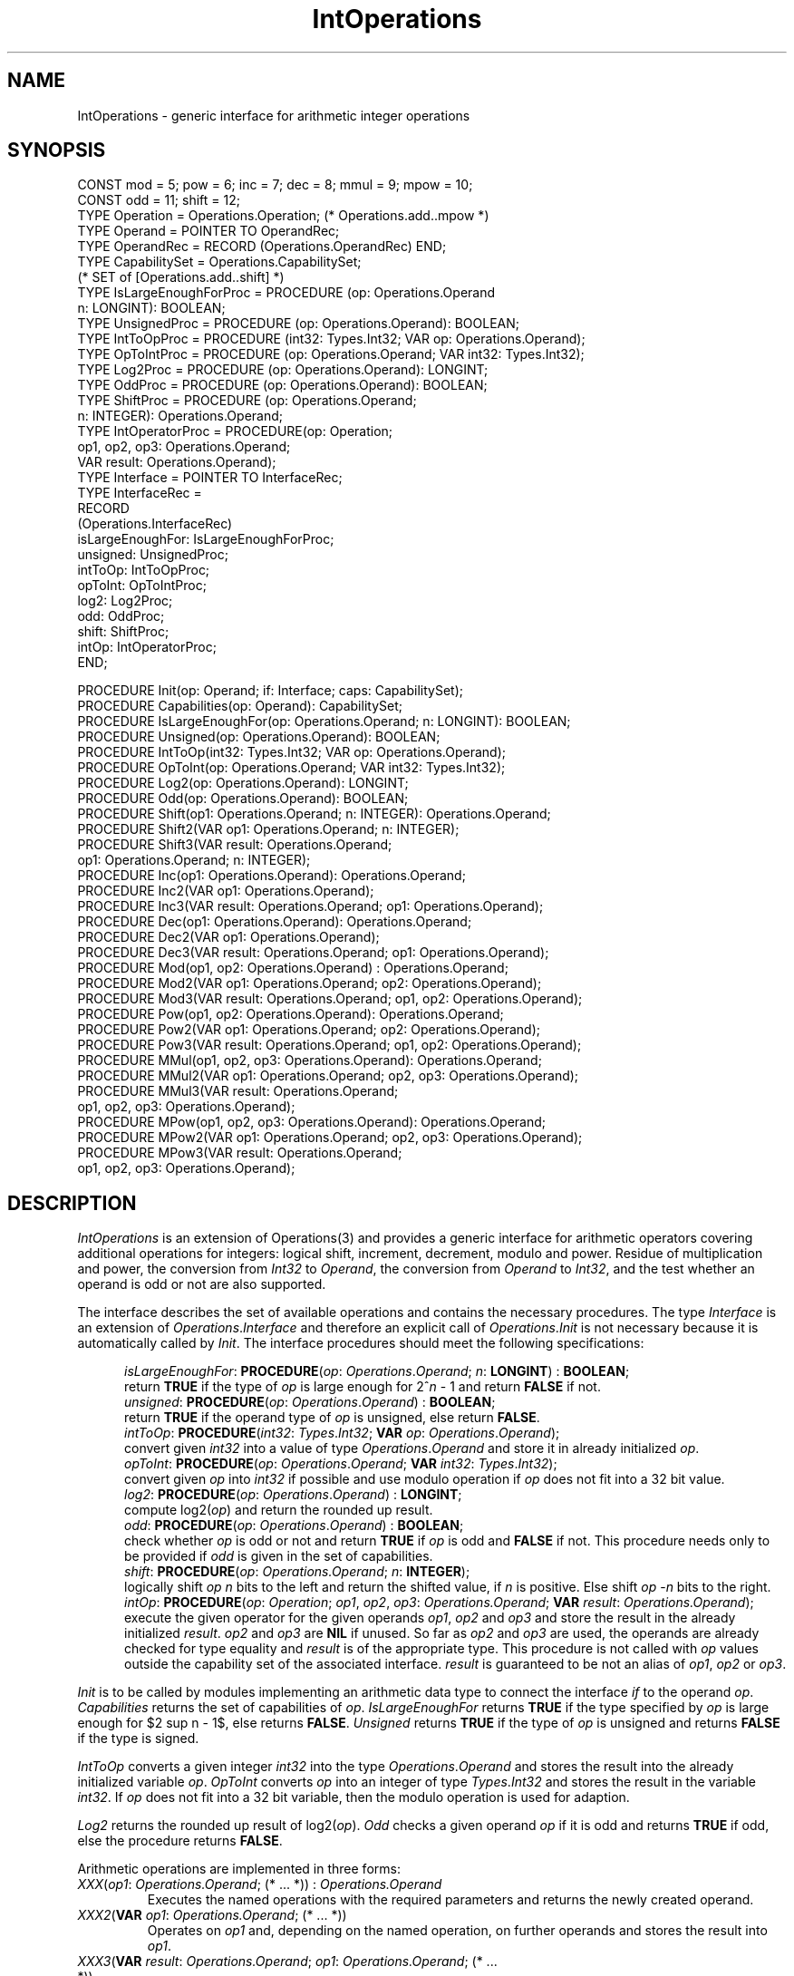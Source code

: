 '\" e
.\" ---------------------------------------------------------------------------
.\" Ulm's Oberon System Documentation
.\" Copyright (C) 1989-1996 by University of Ulm, SAI, D-89069 Ulm, Germany
.\" ---------------------------------------------------------------------------
.\"    Permission is granted to make and distribute verbatim copies of this
.\" manual provided the copyright notice and this permission notice are
.\" preserved on all copies.
.\" 
.\"    Permission is granted to copy and distribute modified versions of
.\" this manual under the conditions for verbatim copying, provided also
.\" that the sections entitled "GNU General Public License" and "Protect
.\" Your Freedom--Fight `Look And Feel'" are included exactly as in the
.\" original, and provided that the entire resulting derived work is
.\" distributed under the terms of a permission notice identical to this
.\" one.
.\" 
.\"    Permission is granted to copy and distribute translations of this
.\" manual into another language, under the above conditions for modified
.\" versions, except that the sections entitled "GNU General Public
.\" License" and "Protect Your Freedom--Fight `Look And Feel'", and this
.\" permission notice, may be included in translations approved by the Free
.\" Software Foundation instead of in the original English.
.\" ---------------------------------------------------------------------------
.de Pg
.nf
.ie t \{\
.	sp 0.3v
.	ps 9
.	ft CW
.\}
.el .sp 1v
..
.de Pe
.ie t \{\
.	ps
.	ft P
.	sp 0.3v
.\}
.el .sp 1v
.fi
..
'\"----------------------------------------------------------------------------
.de Tb
.br
.nr Tw \w'\\$1MMM'
.in +\\n(Twu
..
.de Te
.in -\\n(Twu
..
.de Tp
.br
.ne 2v
.in -\\n(Twu
\fI\\$1\fP
.br
.in +\\n(Twu
.sp -1
..
'\"----------------------------------------------------------------------------
'\" Is [prefix]
'\" Ic capability
'\" If procname params [rtype]
'\" Ef
'\"----------------------------------------------------------------------------
.de Is
.br
.ie \\n(.$=1 .ds iS \\$1
.el .ds iS "
.nr I1 5
.nr I2 5
.in +\\n(I1
..
.de Ic
.sp .3
.in -\\n(I1
.nr I1 5
.nr I2 2
.in +\\n(I1
.ti -\\n(I1
If
\.I \\$1
\.B IN
\.IR caps :
.br
..
.de If
.ne 3v
.sp 0.3
.ti -\\n(I2
.ie \\n(.$=3 \fI\\$1\fP: \fBPROCEDURE\fP(\\*(iS\\$2) : \\$3;
.el \fI\\$1\fP: \fBPROCEDURE\fP(\\*(iS\\$2);
.br
..
.de Ef
.in -\\n(I1
.sp 0.3
..
'\"----------------------------------------------------------------------------
'\"	Strings - made in Ulm (tm 8/87)
'\"
'\"				troff or new nroff
'ds A \(:A
'ds O \(:O
'ds U \(:U
'ds a \(:a
'ds o \(:o
'ds u \(:u
'ds s \(ss
'\"
'\"     international character support
.ds ' \h'\w'e'u*4/10'\z\(aa\h'-\w'e'u*4/10'
.ds ` \h'\w'e'u*4/10'\z\(ga\h'-\w'e'u*4/10'
.ds : \v'-0.6m'\h'(1u-(\\n(.fu%2u))*0.13m+0.06m'\z.\h'0.2m'\z.\h'-((1u-(\\n(.fu%2u))*0.13m+0.26m)'\v'0.6m'
.ds ^ \\k:\h'-\\n(.fu+1u/2u*2u+\\n(.fu-1u*0.13m+0.06m'\z^\h'|\\n:u'
.ds ~ \\k:\h'-\\n(.fu+1u/2u*2u+\\n(.fu-1u*0.13m+0.06m'\z~\h'|\\n:u'
.ds C \\k:\\h'+\\w'e'u/4u'\\v'-0.6m'\\s6v\\s0\\v'0.6m'\\h'|\\n:u'
.ds v \\k:\(ah\\h'|\\n:u'
.ds , \\k:\\h'\\w'c'u*0.4u'\\z,\\h'|\\n:u'
'\"----------------------------------------------------------------------------
.ie t .ds St "\v'.3m'\s+2*\s-2\v'-.3m'
.el .ds St *
.de cC
.IP "\fB\\$1\fP"
..
'\"----------------------------------------------------------------------------
.de Op
.TP
.SM
.ie \\n(.$=2 .BI (+|\-)\\$1 " \\$2"
.el .B (+|\-)\\$1
..
.de Mo
.TP
.SM
.BI \\$1 " \\$2"
..
'\"----------------------------------------------------------------------------
.TH IntOperations 3 "Last change: 3 April 1997" "Release 0.5" "Ulm's Oberon System"
.SH NAME
IntOperations \- generic interface for arithmetic integer operations
.SH SYNOPSIS
.Pg
CONST mod = 5; pow = 6; inc = 7; dec = 8; mmul = 9; mpow = 10; 
CONST odd = 11; shift = 12;
.sp 0.3
TYPE Operation = Operations.Operation;  (* Operations.add..mpow *)
TYPE Operand = POINTER TO OperandRec;
TYPE OperandRec = RECORD (Operations.OperandRec) END;
.sp 0.3
TYPE CapabilitySet = Operations.CapabilitySet; 
   (* SET of [Operations.add..shift] *)
TYPE IsLargeEnoughForProc = PROCEDURE (op: Operations.Operand
                                       n: LONGINT): BOOLEAN;
TYPE UnsignedProc = PROCEDURE (op: Operations.Operand): BOOLEAN;
TYPE IntToOpProc = PROCEDURE (int32: Types.Int32; VAR op: Operations.Operand);
TYPE OpToIntProc = PROCEDURE (op: Operations.Operand; VAR int32: Types.Int32);
TYPE Log2Proc = PROCEDURE (op: Operations.Operand): LONGINT;
TYPE OddProc = PROCEDURE (op: Operations.Operand): BOOLEAN;
TYPE ShiftProc = PROCEDURE (op: Operations.Operand; 
                            n: INTEGER): Operations.Operand;
TYPE IntOperatorProc = PROCEDURE(op: Operation; 
                                 op1, op2, op3: Operations.Operand; 
                                 VAR result: Operations.Operand);
.sp 0.3
TYPE Interface = POINTER TO InterfaceRec;
TYPE InterfaceRec = 
   RECORD
      (Operations.InterfaceRec)
      isLargeEnoughFor: IsLargeEnoughForProc;
      unsigned: UnsignedProc;
      intToOp: IntToOpProc;
      opToInt: OpToIntProc;
      log2: Log2Proc;
      odd: OddProc;
      shift: ShiftProc;
      intOp: IntOperatorProc;
   END;
.sp 0.7
PROCEDURE Init(op: Operand; if: Interface; caps: CapabilitySet);
PROCEDURE Capabilities(op: Operand): CapabilitySet;
PROCEDURE IsLargeEnoughFor(op: Operations.Operand; n: LONGINT): BOOLEAN;
PROCEDURE Unsigned(op: Operations.Operand): BOOLEAN;
.sp 0.3
PROCEDURE IntToOp(int32: Types.Int32; VAR op: Operations.Operand);
PROCEDURE OpToInt(op: Operations.Operand; VAR int32: Types.Int32);
PROCEDURE Log2(op: Operations.Operand): LONGINT;
PROCEDURE Odd(op: Operations.Operand): BOOLEAN;
.sp 0.3
PROCEDURE Shift(op1: Operations.Operand; n: INTEGER): Operations.Operand;
PROCEDURE Shift2(VAR op1: Operations.Operand; n: INTEGER);
PROCEDURE Shift3(VAR result: Operations.Operand; 
                 op1: Operations.Operand; n: INTEGER);
.sp 0.3
PROCEDURE Inc(op1: Operations.Operand): Operations.Operand;
PROCEDURE Inc2(VAR op1: Operations.Operand);
PROCEDURE Inc3(VAR result: Operations.Operand; op1: Operations.Operand);
.sp 0.3
PROCEDURE Dec(op1: Operations.Operand): Operations.Operand;
PROCEDURE Dec2(VAR op1: Operations.Operand);
PROCEDURE Dec3(VAR result: Operations.Operand; op1: Operations.Operand);
.sp 0.3
PROCEDURE Mod(op1, op2: Operations.Operand) : Operations.Operand;
PROCEDURE Mod2(VAR op1: Operations.Operand; op2: Operations.Operand);
PROCEDURE Mod3(VAR result: Operations.Operand; op1, op2: Operations.Operand);
.sp 0.3
PROCEDURE Pow(op1, op2: Operations.Operand): Operations.Operand;
PROCEDURE Pow2(VAR op1: Operations.Operand; op2: Operations.Operand);
PROCEDURE Pow3(VAR result: Operations.Operand; op1, op2: Operations.Operand);
.sp 0.3
PROCEDURE MMul(op1, op2, op3: Operations.Operand): Operations.Operand;
PROCEDURE MMul2(VAR op1: Operations.Operand; op2, op3: Operations.Operand);
PROCEDURE MMul3(VAR result: Operations.Operand; 
                op1, op2, op3: Operations.Operand);
.sp 0.3
PROCEDURE MPow(op1, op2, op3: Operations.Operand): Operations.Operand;
PROCEDURE MPow2(VAR op1: Operations.Operand; op2, op3: Operations.Operand);
PROCEDURE MPow3(VAR result: Operations.Operand; 
                op1, op2, op3: Operations.Operand);
.Pe
.SH DESCRIPTION
.I IntOperations
is an extension of Operations(3) and
provides a generic interface for arithmetic operators covering additional
operations for integers: logical shift, 
increment, decrement, modulo and power. Residue of multiplication and power, the
conversion from \fIInt32\fP to \fIOperand\fP, the conversion from \fIOperand\fP
to \fIInt32\fP, and the test whether an operand is odd or not are also 
supported.
.LP
The interface describes the set of available operations and contains the 
necessary procedures. The type \fIInterface\fP is an extension of 
\fIOperations\fP.\fIInterface\fP and therefore an explicit call of 
\fIOperations\fP.\fIInit\fP is not necessary because it is automatically called
by \fIInit\fP. The interface procedures should meet the following
specifications:
.LP
.Is
.If isLargeEnoughFor "\fIop\fP: \fIOperations\fP.\fIOperand\fP; \fIn\fP: \fBLONGINT\fP" " \fBBOOLEAN\fP"
return \fBTRUE\fP if the type of \fIop\fP is large enough for 2^\fIn\fP - 1
and return \fBFALSE\fP if not.
.If unsigned "\fIop\fP: \fIOperations\fP.\fIOperand\fP" " \fBBOOLEAN\fP"
return \fBTRUE\fP if the operand type of \fIop\fP is unsigned, else return 
\fBFALSE\fP.
.If intToOp "\fIint32\fP: \fITypes\fP.\fIInt32\fP; \fBVAR\fP \fIop\fP: \fIOperations\fP.\fIOperand\fP
convert given \fIint32\fP into a value of type \fIOperations\fP.\fIOperand\fP
and store it in already initialized \fIop\fP.
.If opToInt "\fIop\fP: \fIOperations\fP.\fIOperand\fP; \fBVAR\fP \fIint32\fP: \fITypes\fP.\fIInt32\fP
convert given \fIop\fP into \fIint32\fP if possible and use modulo operation
if \fIop\fP does not fit into a 32 bit value.
.If log2 "\fIop\fP: \fIOperations\fP.\fIOperand\fP" "\fBLONGINT\fP"
compute log2(\fIop\fP) and return the rounded up result.
.If odd "\fIop\fP: \fIOperations\fP.\fIOperand\fP" "\fBBOOLEAN\fP"
check whether \fIop\fP is odd or not and return \fBTRUE\fP if \fIop\fP is odd
and \fBFALSE\fP if not. This procedure needs only to be provided if \fIodd\fP
is given in the set of capabilities.
.If shift "\fIop\fP: \fIOperations.Operand\fP; \fIn\fP: \fBINTEGER\fP
logically shift \fIop n\fP bits to the left and return the shifted value, if 
\fIn\fP is positive. Else shift \fIop\fP -\fIn\fP bits to the right.
.If intOp "\fIop\fP: \fIOperation\fP; \fIop1\fP, \fIop2\fP, \fIop3\fP: \fIOperations.Operand\fP; \fBVAR\fP \fIresult\fP: \fIOperations.Operand\fP
execute the given operator for the given operands \fIop1\fP, \fIop2\fP and
\fIop3\fP and store the result in the already initialized \fIresult\fP.
\fIop2\fP and \fIop3\fP are \fBNIL\fP if unused. So far as \fIop2\fP and 
\fIop3\fP are used, the operands are already checked for type equality and 
\fIresult\fP is of the appropriate type. This procedure is not called with 
\fIop\fP values outside the capability set of the associated interface. 
\fIresult\fP is guaranteed to be not an alias of \fIop1\fP, \fIop2\fP or 
\fIop3\fP.
.Ef
.LP
.EQ
delim $$
.EN
\fIInit\fP is to be called by modules implementing an arithmetic data
type to connect the interface \fIif\fP to the operand \fIop\fP. 
\fICapabilities\fP returns the set of capabilities of \fIop\fP.
\fIIsLargeEnoughFor\fP returns \fBTRUE\fP if the type specified by \fIop\fP is
large enough for $2 sup n - 1$, else returns \fBFALSE\fP. \fIUnsigned\fP returns
\fBTRUE\fP if the type of \fIop\fP is unsigned and returns \fBFALSE\fP if the 
type is signed.
.LP
\fIIntToOp\fP converts a given integer \fIint32\fP into the type 
\fIOperations\fP.\fIOperand\fP and stores the result into the already 
initialized variable \fIop\fP. \fIOpToInt\fP converts \fIop\fP into an integer
of type \fITypes\fP.\fIInt32\fP and stores the result in the variable 
\fIint32\fP. If \fIop\fP does not fit into a 32 bit variable, then the modulo
operation is used for adaption. 
.LP
\fILog2\fP returns the rounded up result of log2(\fIop\fP). \fIOdd\fP checks a 
given operand \fIop\fP if it is odd and returns \fBTRUE\fP if odd, else the 
procedure returns \fBFALSE\fP.
.LP
Arithmetic operations are implemented in three forms:
.IP "\fIXXX\fP(\fIop1\fP: \fIOperations.Operand\fP; (* ... *)) : \fIOperations.Operand\fP"
Executes the named operations with the required parameters and returns the
newly created operand.
.IP "\fIXXX2\fP(\fBVAR\fP \fIop1\fP: \fIOperations.Operand\fP; (* ... *))"
Operates on \fIop1\fP and, depending on the named operation, on further operands
and stores the result into \fIop1\fP.
.IP "\fIXXX3\fP(\fBVAR\fP \fIresult\fP: \fIOperations.Operand\fP; \fIop1\fP: \fIOperations.Operand\fP; (* ... *))"
Operates on \fIop1\fP and, depending on the named operation, on further operands
and stores the result into \fIresult\fP.
.LP
If more than one parameter is used in \fIXXX\fP resp. in \fIXXX2\fP or in 
\fIXXX3\fP then type equality is necessary.
These procedures are provided for \fIXXX\fP equal to \fIInc\fP, \fIDec\fP, 
\fIMod\fP, \fIPow\fP, \fIMMul\fP and \fIMPow\fP. \fIXXX2\fP and \fIXXX3\fP allow
\fIresult\fP to be equal to \fIop1\fP, \fIop2\fP or \fIop3\fP.
.LP
\fIShift\fP works like \fBSYSTEM.LSH\fP and logically shifts \fIop1\fP \fIn\fP 
bits to the left, provided that \fIn\fP is positive. Else \fIop1\fP is shifted 
\fIn\fP bits to the right. \fIInc\fP and \fIDec\fP increment resp. decrement 
\fIop1\fP by 1. \fIMod\fP calculates \fIop1\fP \fBMOD\fP \fIop2\fP and 
\fIPow\fP returns \fIop1\fP to the power of \fIop2\fP. \fIMMul\fP multiplies
\fIop1\fP and \fIop2\fP and assures that the result is less than \fIop3\fP. 
Like \fIMMul\fP, \fIMPow\fP computes the residue of power.
.SH DIAGNOSTICS
\fIIntOperations\fP checks for some errors which may lead to failed
assertions:
.IP \(bu
In \fIIntToOp\fP the operand must be already initialized.
.IP \(bu
The interfaces of the given operands must match.
.IP \(bu
Operations which are not supported for the given operand must not be called.
.SH AUTHOR
Frank B.J. Fischer
.SH "SEE ALSO"
.Tb Operations(3)
.Tp Operations(3)
generic interface for arithmetic operations
.Tp Card1024s(3) 
implementation of \fIIntOperations\fP for 1024 bit cardinal
.Te
.\" ---------------------------------------------------------------------------
.\" $Id: IntOperations.3,v 1.1 1997/04/03 15:29:29 borchert Exp $
.\" ---------------------------------------------------------------------------
.\" $Log: IntOperations.3,v $
.\" Revision 1.1  1997/04/03  15:29:29  borchert
.\" Initial revision
.\"
.\" ---------------------------------------------------------------------------
